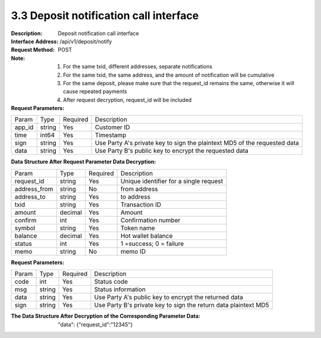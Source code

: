 3.3 Deposit notification call interface
~~~~~~~~~~~~~~~~~~~~~~~~~~~~~~~~~~~~~~~~~~


:Description: Deposit notification call interface
:Interface Address: /api/v1/deposit/notify
:Request Method: POST
:Note: 1. For the same txid, different addresses, separate notifications
       2. For the same txid, the same address, and the amount of notification will be cumulative
       3. For the same deposit, please make sure that the request_id remains the same, otherwise it will cause repeated payments
       4. After request decryption, request_id will be included

:Request Parameters:

========= ========== ============= ===================================================
Param	    Type        Required       Description
app_id	  string	   Yes	          Customer ID
time      int64	       Yes	          Timestamp
sign	  string	   Yes	          Use Party A's private key to sign the plaintext MD5 of the requested data
data	  string	   Yes	          Use Party B's public key to encrypt the requested data
========= ========== ============= ===================================================

:Data Structure After Request Parameter Data Decryption:

============== ========== ============= ===================================================
Param	        Type         Required       Description
request_id      string       Yes          Unique identifier for a single request
address_from    string       No          from address
address_to      string       Yes          to address
txid            string       Yes          Transaction ID
amount          decimal      Yes          Amount
confirm         int          Yes          Confirmation number
symbol          string       Yes          Token name
balance         decimal      Yes          Hot wallet balance
status          int          Yes          1 =success; 0 = failure
memo            string       No          memo ID
============== ========== ============= ===================================================



:Request Parameters:

========= ======= ========== ===================================================
Param      Type     Required   Description
code      int	    Yes	      Status code
msg       string    Yes        Status information
data	  string	Yes	      Use Party A's public key to encrypt the returned data
sign	  string	Yes	      Use Party B's private key to sign the return data plaintext MD5
========= ======= ========== ===================================================

:The Data Structure After Decryption of the Corresponding Parameter Data:
 "data":  {"request_id":"12345"}
